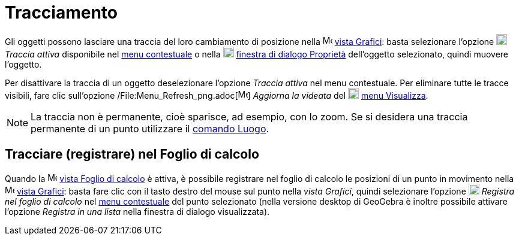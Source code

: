 = Tracciamento

Gli oggetti possono lasciare una traccia del loro cambiamento di posizione nella
image:16px-Menu_view_graphics.svg.png[Menu view graphics.svg,width=16,height=16] xref:/Vista_Grafici.adoc[vista
Grafici]: basta selezionare l'opzione image:18px-Menu-trace-on.svg.png[Menu-trace-on.svg,width=18,height=18] _Traccia
attiva_ disponibile nel xref:/Menu_contestuale.adoc[menu contestuale] o nella
image:18px-Menu-options.svg.png[Menu-options.svg,width=18,height=18]
xref:/Finestra_di_dialogo_Propriet%C3%A0.adoc[finestra di dialogo Proprietà] dell'oggetto selezionato, quindi muovere
l'oggetto.

Per disattivare la traccia di un oggetto deselezionare l'opzione _Traccia attiva_ nel menu contestuale. Per eliminare
tutte le tracce visibili, fare clic sull'opzione /File:Menu_Refresh_png.adoc[image:Menu_Refresh.png[Menu
Refresh.png,width=16,height=16]] _Aggiorna la videata_ del
image:18px-Menu-view.svg.png[Menu-view.svg,width=18,height=18] xref:/Menu_Visualizza.adoc[menu Visualizza].

[NOTE]
====

La traccia non è permanente, cioè sparisce, ad esempio, con lo zoom. Se si desidera una traccia permanente di un punto
utilizzare il xref:/commands/Comando_Luogo.adoc[comando Luogo].

====

== [#Tracciare_.28registrare.29_nel_Foglio_di_calcolo]#Tracciare (registrare) nel Foglio di calcolo#

Quando la image:16px-Menu_view_spreadsheet.svg.png[Menu view spreadsheet.svg,width=16,height=16]
xref:/Vista_Foglio_di_calcolo.adoc[vista Foglio di calcolo] è attiva, è possibile registrare nel foglio di calcolo le
posizioni di un punto in movimento nella image:16px-Menu_view_graphics.svg.png[Menu view
graphics.svg,width=16,height=16] xref:/Vista_Grafici.adoc[vista Grafici]: basta fare clic con il tasto destro del mouse
sul punto nella _vista Grafici_, quindi selezionare l'opzione
image:18px-Menu-record-to-spreadsheet.svg.png[Menu-record-to-spreadsheet.svg,width=18,height=18] _Registra nel foglio di
calcolo_ nel xref:/Menu_contestuale.adoc[menu contestuale] del punto selezionato (nella versione desktop di GeoGebra è
inoltre possibile attivare l'opzione _Registra in una lista_ nella finestra di dialogo visualizzata).

